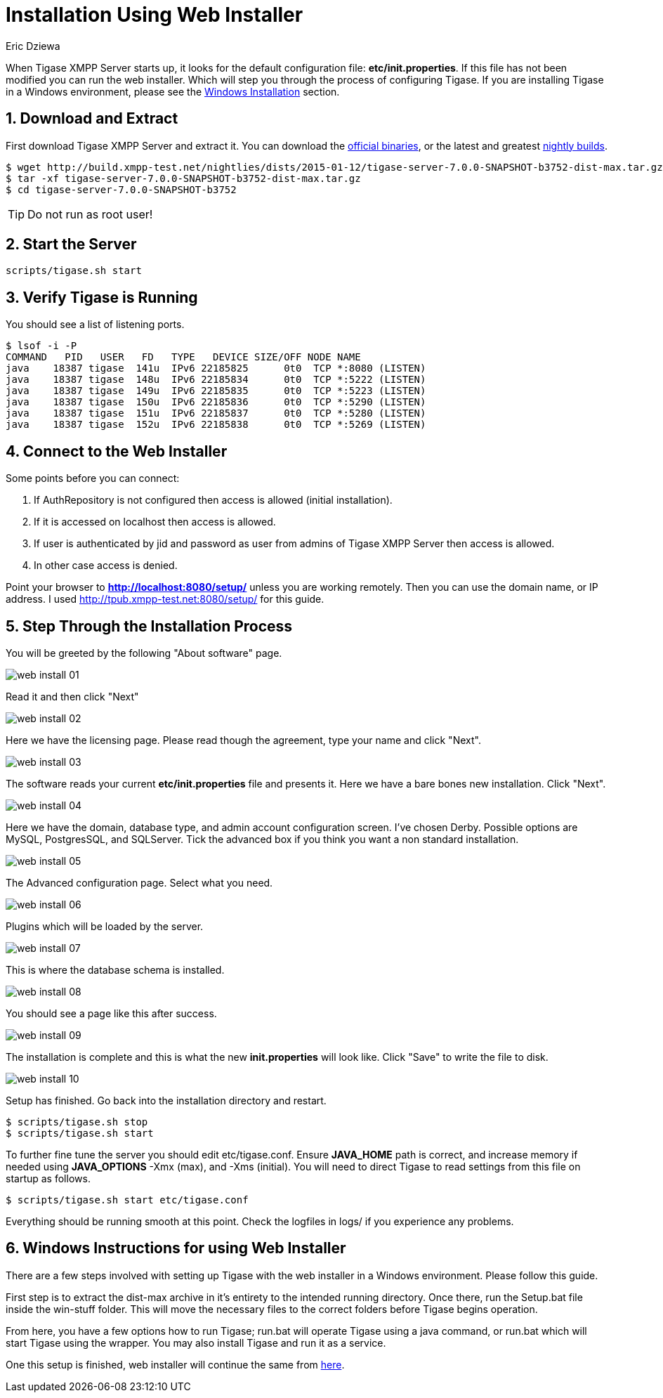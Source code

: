 [[webinstall]]
Installation Using Web Installer
================================
:author: Eric Dziewa
:version: v1.0, January 2015: New Web Installer!
:Date: 2015-01-15
:revision: v1.1

:toc:
:numbered:
:website: http://tigase.net

When Tigase XMPP Server starts up, it looks for the default configuration file: *etc/init.properties*. If this file has not been modified you can run the web installer. Which will step you through the process of configuring Tigase.
If you are installing Tigase in a Windows environment, please see the xref:winWebInstall[Windows Installation] section.

Download and Extract
--------------------

First download Tigase XMPP Server and extract it. You can download the link:https://projects.tigase.org/projects/tigase-server/files[official binaries], or the latest and greatest link:http://build.xmpp-test.net/nightlies/dists/[nightly builds].

[source,bash]
-------------------------------------
$ wget http://build.xmpp-test.net/nightlies/dists/2015-01-12/tigase-server-7.0.0-SNAPSHOT-b3752-dist-max.tar.gz
$ tar -xf tigase-server-7.0.0-SNAPSHOT-b3752-dist-max.tar.gz
$ cd tigase-server-7.0.0-SNAPSHOT-b3752
-------------------------------------

TIP: Do not run as root user!

Start the Server
----------------

[source,bash]
-------------------------------------
scripts/tigase.sh start
-------------------------------------

Verify Tigase is Running
------------------------

You should see a list of listening ports.

[source,bash]
-------------------------------------
$ lsof -i -P
COMMAND   PID   USER   FD   TYPE   DEVICE SIZE/OFF NODE NAME
java    18387 tigase  141u  IPv6 22185825      0t0  TCP *:8080 (LISTEN)
java    18387 tigase  148u  IPv6 22185834      0t0  TCP *:5222 (LISTEN)
java    18387 tigase  149u  IPv6 22185835      0t0  TCP *:5223 (LISTEN)
java    18387 tigase  150u  IPv6 22185836      0t0  TCP *:5290 (LISTEN)
java    18387 tigase  151u  IPv6 22185837      0t0  TCP *:5280 (LISTEN)
java    18387 tigase  152u  IPv6 22185838      0t0  TCP *:5269 (LISTEN)
-------------------------------------

[[connecttoWebInstall]]
Connect to the Web Installer
----------------------------

Some points before you can connect:

. If AuthRepository is not configured then access is allowed (initial installation).
. If it is accessed on localhost then access is allowed.
. If user is authenticated by jid and password as user from admins of Tigase XMPP Server then access is allowed.
. In other case access is denied.

Point your browser to *http://localhost:8080/setup/* unless you are working remotely. Then you can use the domain name, or IP address. I used http://tpub.xmpp-test.net:8080/setup/ for this guide.

Step Through the Installation Process
-------------------------------------

You will be greeted by the following "About software" page.

image:images/web-install-01.png[]

Read it and then click "Next"

image:images/web-install-02.png[]

Here we have the licensing page. Please read though the agreement, type your name and click "Next".

image:images/web-install-03.png[]

The software reads your current *etc/init.properties* file and presents it. Here we have a bare bones new installation. Click "Next".

image:images/web-install-04.png[]

Here we have the domain, database type, and admin account configuration screen. I've chosen Derby. Possible options are MySQL, PostgresSQL, and SQLServer. Tick the advanced box if you think you want a non standard installation.

image:images/web-install-05.png[]

The Advanced configuration page. Select what you need.

image:images/web-install-06.png[]

Plugins which will be loaded by the server.

image:images/web-install-07.png[]

This is where the database schema is installed.

image:images/web-install-08.png[]

You should see a page like this after success.

image:images/web-install-09.png[]

The installation is complete and this is what the new *init.properties* will look like. Click "Save" to write the file to disk.

image:images/web-install-10.png[]

Setup has finished. Go back into the installation directory and restart.

[source,bash]
-------------------------------------
$ scripts/tigase.sh stop
$ scripts/tigase.sh start
-------------------------------------

To further fine tune the server you should edit etc/tigase.conf. Ensure *JAVA_HOME* path is correct, and increase memory if needed using *JAVA_OPTIONS* -Xmx (max), and -Xms (initial). You will need to direct Tigase to read settings from this file on startup as follows.

[source,bash]
-------------------------------------
$ scripts/tigase.sh start etc/tigase.conf
-------------------------------------

Everything should be running smooth at this point. Check the logfiles in logs/ if you experience any problems.

[[winWebInstall]]
Windows Instructions for using Web Installer
--------------------------------------------
There are a few steps involved with setting up Tigase with the web installer in a Windows environment.  Please follow this guide.

First step is to extract the dist-max archive in it's entirety to the intended running directory.  Once there, run the Setup.bat file inside the win-stuff folder.  This will move the necessary files to the correct folders before Tigase begins operation.

From here, you have a few options how to run Tigase; run.bat will operate Tigase using a java command, or run.bat which will start Tigase using the wrapper.  You may also install Tigase and run it as a service.

One this setup is finished, web installer will continue the same from xref:connecttoWebInstall[here].
